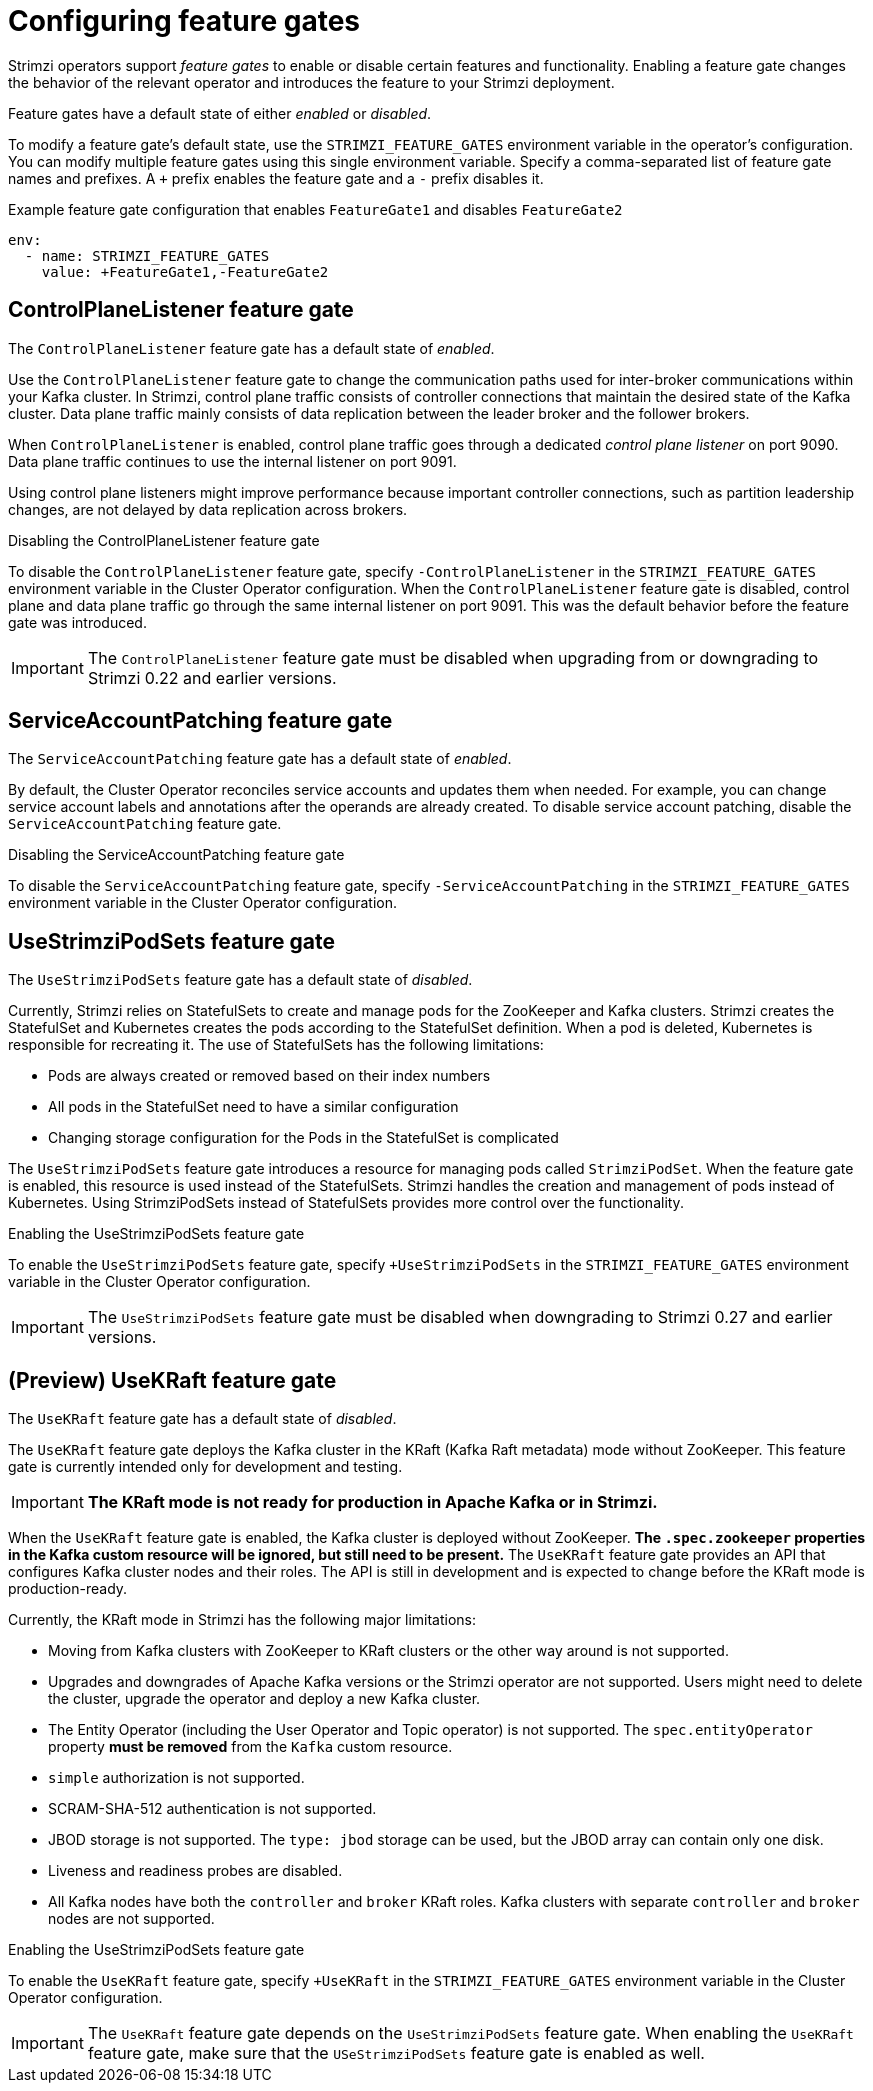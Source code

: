 // Module included in the following assemblies:
//
// assembly-using-the-cluster-operator.adoc

[id='ref-operator-cluster-feature-gates-{context}']
= Configuring feature gates

[role="_abstract"]
Strimzi operators support _feature gates_ to enable or disable certain features and functionality.
Enabling a feature gate changes the behavior of the relevant operator and introduces the feature to your Strimzi deployment.

Feature gates have a default state of either _enabled_ or _disabled_.

To modify a feature gate's default state, use the `STRIMZI_FEATURE_GATES` environment variable in the operator's configuration.
You can modify multiple feature gates using this single environment variable.
Specify a comma-separated list of feature gate names and prefixes.
A `+` prefix enables the feature gate and a `-` prefix  disables it.

.Example feature gate configuration that enables `FeatureGate1` and disables `FeatureGate2`
[source,yaml,options="nowrap"]
----
env:
  - name: STRIMZI_FEATURE_GATES
    value: +FeatureGate1,-FeatureGate2
----

== ControlPlaneListener feature gate

The `ControlPlaneListener` feature gate has a default state of _enabled_.

Use the `ControlPlaneListener` feature gate to change the communication paths used for inter-broker communications within your Kafka cluster.
In Strimzi, control plane traffic consists of controller connections that maintain the desired state of the Kafka cluster.
Data plane traffic mainly consists of data replication between the leader broker and the follower brokers.

When `ControlPlaneListener` is enabled, control plane traffic goes through a dedicated _control plane listener_ on port 9090.
Data plane traffic continues to use the internal listener on port 9091.

Using control plane listeners might improve performance because important controller connections, such as partition leadership changes, are not delayed by data replication across brokers.

.Disabling the ControlPlaneListener feature gate
To disable the `ControlPlaneListener` feature gate, specify `-ControlPlaneListener` in the `STRIMZI_FEATURE_GATES` environment variable in the Cluster Operator configuration.
When the `ControlPlaneListener` feature gate is disabled, control plane and data plane traffic go through the same internal listener on port 9091.
This was the default behavior before the feature gate was introduced.

IMPORTANT: The `ControlPlaneListener` feature gate must be disabled when upgrading from or downgrading to Strimzi 0.22 and earlier versions.

== ServiceAccountPatching feature gate

The `ServiceAccountPatching` feature gate has a default state of _enabled_.

By default, the Cluster Operator reconciles service accounts and updates them when needed.
For example, you can change service account labels and annotations after the operands are already created.
To disable service account patching, disable the `ServiceAccountPatching` feature gate.

.Disabling the ServiceAccountPatching feature gate
To disable the `ServiceAccountPatching` feature gate, specify `-ServiceAccountPatching` in the `STRIMZI_FEATURE_GATES` environment variable in the Cluster Operator configuration.

[id='ref-operator-use-strimzi-pod-sets-feature-gate-{context}']
== UseStrimziPodSets feature gate

The `UseStrimziPodSets` feature gate has a default state of _disabled_.

Currently, Strimzi relies on StatefulSets to create and manage pods for the ZooKeeper and Kafka clusters.
Strimzi creates the StatefulSet and Kubernetes creates the pods according to the StatefulSet definition.
When a pod is deleted, Kubernetes is responsible for recreating it.
The use of StatefulSets has the following limitations:

* Pods are always created or removed based on their index numbers
* All pods in the StatefulSet need to have a similar configuration
* Changing storage configuration for the Pods in the StatefulSet is complicated

The `UseStrimziPodSets` feature gate introduces a resource for managing pods called `StrimziPodSet`.
When the feature gate is enabled, this resource is used instead of the StatefulSets.
Strimzi handles the creation and management of pods instead of Kubernetes.
Using StrimziPodSets instead of StatefulSets provides more control over the functionality.

.Enabling the UseStrimziPodSets feature gate
To enable the `UseStrimziPodSets` feature gate, specify `+UseStrimziPodSets` in the `STRIMZI_FEATURE_GATES` environment variable in the Cluster Operator configuration.

IMPORTANT: The `UseStrimziPodSets` feature gate must be disabled when downgrading to Strimzi 0.27 and earlier versions.

[id='ref-operator-use-kraft-feature-gate-{context}']
== (Preview) UseKRaft feature gate

The `UseKRaft` feature gate has a default state of _disabled_.

The `UseKRaft` feature gate deploys the Kafka cluster in the KRaft (Kafka Raft metadata) mode without ZooKeeper.
This feature gate is currently intended only for development and testing.

IMPORTANT: **The KRaft mode is not ready for production in Apache Kafka or in Strimzi.**

When the `UseKRaft` feature gate is enabled, the Kafka cluster is deployed without ZooKeeper.
*The `.spec.zookeeper` properties in the Kafka custom resource will be ignored, but still need to be present.*
The `UseKRaft` feature gate provides an API that configures Kafka cluster nodes and their roles.
The API is still in development and is expected to change before the KRaft mode is production-ready.

Currently, the KRaft mode in Strimzi has the following major limitations:

* Moving from Kafka clusters with ZooKeeper to KRaft clusters or the other way around is not supported.
* Upgrades and downgrades of Apache Kafka versions or the Strimzi operator are not supported.
  Users might need to delete the cluster, upgrade the operator and deploy a new Kafka cluster.
* The Entity Operator (including the User Operator and Topic operator) is not supported.
  The `spec.entityOperator` property *must be removed* from the `Kafka` custom resource.
* `simple` authorization is not supported.
* SCRAM-SHA-512 authentication is not supported.
* JBOD storage is not supported. 
  The `type: jbod` storage can be used, but the JBOD array can contain only one disk.
* Liveness and readiness probes are disabled.
* All Kafka nodes have both the `controller` and `broker` KRaft roles.
  Kafka clusters with separate `controller` and `broker` nodes are not supported.

.Enabling the UseStrimziPodSets feature gate
To enable the `UseKRaft` feature gate, specify `+UseKRaft` in the `STRIMZI_FEATURE_GATES` environment variable in the Cluster Operator configuration.

IMPORTANT: The `UseKRaft` feature gate depends on the `UseStrimziPodSets` feature gate.
When enabling the `UseKRaft` feature gate, make sure that the `USeStrimziPodSets` feature gate is enabled as well.

